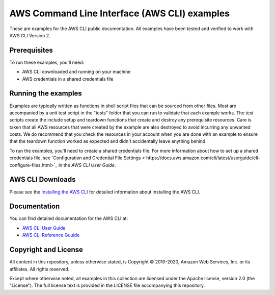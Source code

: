 .. Copyright 2010-2020 Amazon.com, Inc. or its affiliates. All Rights Reserved.

   This work is licensed under a Creative Commons Attribution-NonCommercial-ShareAlike 4.0
   International License (the "License"). You may not use this file except in compliance with the
   License. A copy of the License is located at http://creativecommons.org/licenses/by-nc-sa/4.0/.

   This file is distributed on an "AS IS" BASIS, WITHOUT WARRANTIES OR CONDITIONS OF ANY KIND,
   either express or implied. See the License for the specific language governing permissions and
   limitations under the License.

#############################################
AWS Command Line Interface (AWS CLI) examples
#############################################

These are examples for the AWS CLI public documentation. All examples have been tested and verified
to work with AWS CLI Version 2.

Prerequisites
=============

To run these examples, you'll need:

- AWS CLI downloaded and running on your machine
- AWS credentials in a shared credentials file

Running the examples
====================

Examples are typically written as functions in shell script files that can be sourced from other 
files. Most are accompanied by a unit test script in the "tests" folder that you can run to validate
that each example works. The test scripts create the include setup and teardown functions that create
and destroy any prerequisite resources. Care is taken that all AWS resources that were created by the
example are also destroyed to avoid incurring any unwanted costs. We do recommend that you check the
resources in your account when you are done with an example to ensure that the teardown function 
worked as expected and didn't accidentally leave anything behind.

To run the examples, you'll need to create a shared credentials file. For more information about how
to set up a shared credentials file, see `Configuration and Credential File Settings <
https://docs.aws.amazon.com/cli/latest/userguide/cli-configure-files.html>`_
in the *AWS CLI User Guide*.

AWS CLI Downloads
=============

Please see the `Installing the AWS CLI <https://docs.aws.amazon.com/cli/latest/userguide/cli-chap-install.html>`_
for detailed information about installing the AWS CLI.


Documentation
=============

You can find detailed documentation for the AWS CLI at:

- `AWS CLI User Guide <https://docs.aws.amazon.com/cli/latest/userguide/>`_
- `AWS CLI Reference Guuide <https://docs.aws.amazon.com/cli/latest/reference/>`_

Copyright and License
=====================

All content in this repository, unless otherwise stated, is Copyright © 2010-2020, Amazon Web Services, Inc. or its 
affiliates. All rights reserved.

Except where otherwise noted, all examples in this collection are licensed under the Apache license, version 2.0 (the 
"License"). The full license text is provided in the LICENSE file accompanying this repository.
